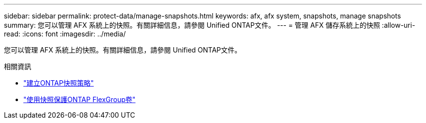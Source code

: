 ---
sidebar: sidebar 
permalink: protect-data/manage-snapshots.html 
keywords: afx, afx system, snapshots, manage snapshots 
summary: 您可以管理 AFX 系統上的快照。有關詳細信息，請參閱 Unified ONTAP文件。 
---
= 管理 AFX 儲存系統上的快照
:allow-uri-read: 
:icons: font
:imagesdir: ../media/


[role="lead"]
您可以管理 AFX 系統上的快照。有關詳細信息，請參閱 Unified ONTAP文件。

.相關資訊
* https://docs.netapp.com/us-en/ontap/data-protection/create-snapshot-policy-task.html["建立ONTAP快照策略"^]
* https://docs.netapp.com/us-en/ontap/flexgroup/protect-snapshot-copies-task.html["使用快照保護ONTAP FlexGroup卷"^]

